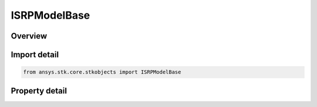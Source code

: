 ISRPModelBase
=============

.. py:class:: ansys.stk.core.stkobjects.ISRPModelBase

   A base interface for solar radiation pressure models.

.. py:currentmodule:: ISRPModelBase

Overview
--------

.. tab-set::

    .. tab-item:: Properties
        
        .. list-table::
            :header-rows: 0
            :widths: auto

            * - :py:attr:`~ansys.stk.core.stkobjects.ISRPModelBase.type`
              - Returns the type of the solar radiation pressure model.


Import detail
-------------

.. code-block:: python

    from ansys.stk.core.stkobjects import ISRPModelBase


Property detail
---------------

.. py:property:: type
    :canonical: ansys.stk.core.stkobjects.ISRPModelBase.type
    :type: SRP_MODEL

    Returns the type of the solar radiation pressure model.


